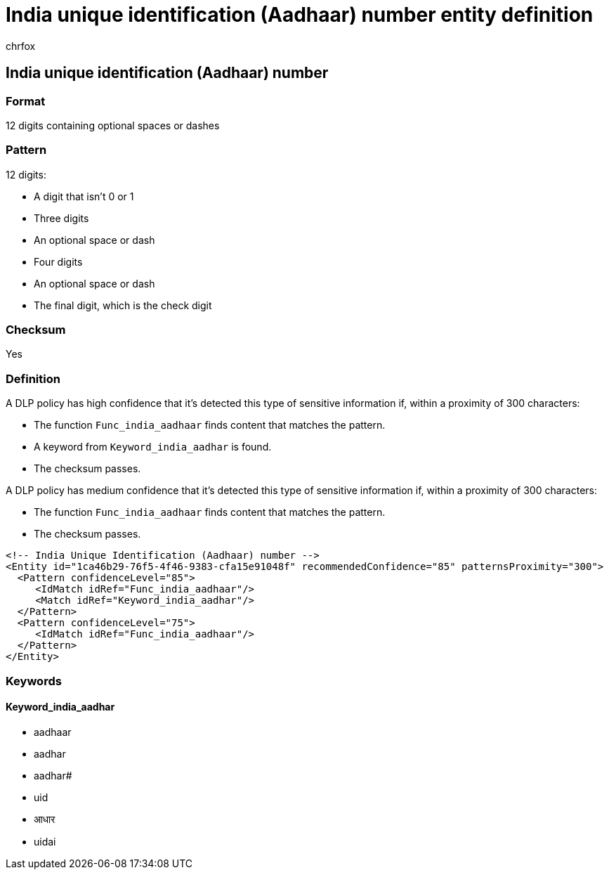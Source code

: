= India unique identification (Aadhaar) number entity definition
:audience: Admin
:author: chrfox
:description: India unique identification (Aadhaar) number sensitive information type entity definition.
:f1.keywords: ["CSH"]
:f1_keywords: ["ms.o365.cc.UnifiedDLPRuleContainsSensitiveInformation"]
:feedback_system: None
:hideEdit: true
:manager: laurawi
:ms.author: chrfox
:ms.collection: ["M365-security-compliance"]
:ms.date:
:ms.localizationpriority: medium
:ms.service: O365-seccomp
:ms.topic: reference
:recommendations: false
:search.appverid: MET150

== India unique identification (Aadhaar) number

=== Format

12 digits containing optional spaces or dashes

=== Pattern

12 digits:

* A digit that isn't 0 or 1
* Three digits
* An optional space or dash
* Four digits
* An optional space or dash
* The final digit, which is the check digit

=== Checksum

Yes

=== Definition

A DLP policy has high confidence that it's detected this type of sensitive information if, within a proximity of 300 characters:

* The function `Func_india_aadhaar` finds content that matches the pattern.
* A keyword from `Keyword_india_aadhar` is found.
* The checksum passes.

A DLP policy has medium confidence that it's detected this type of sensitive information if, within a proximity of 300 characters:

* The function `Func_india_aadhaar` finds content that matches the pattern.
* The checksum passes.

[,xml]
----
<!-- India Unique Identification (Aadhaar) number -->
<Entity id="1ca46b29-76f5-4f46-9383-cfa15e91048f" recommendedConfidence="85" patternsProximity="300">
  <Pattern confidenceLevel="85">
     <IdMatch idRef="Func_india_aadhaar"/>
     <Match idRef="Keyword_india_aadhar"/>
  </Pattern>
  <Pattern confidenceLevel="75">
     <IdMatch idRef="Func_india_aadhaar"/>
  </Pattern>
</Entity>
----

=== Keywords

==== Keyword_india_aadhar

* aadhaar
* aadhar
* aadhar#
* uid
* आधार
* uidai
